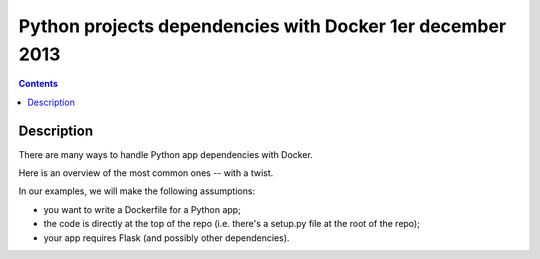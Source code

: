 ﻿

.. _python_docker_1_decembre_2013:

===========================================================
Python projects dependencies with Docker 1er december 2013
===========================================================


.. seealso::

   - https://jpetazzo.github.io/2013/12/01/docker-python-pip-requirements/


.. contents::
   :depth: 3

Description
============


There are many ways to handle Python app dependencies with Docker. 

Here is an overview of the most common ones -- with a twist.

In our examples, we will make the following assumptions:

- you want to write a Dockerfile for a Python app;
- the code is directly at the top of the repo (i.e. there's a setup.py file at 
  the root of the repo);
- your app requires Flask (and possibly other dependencies).


